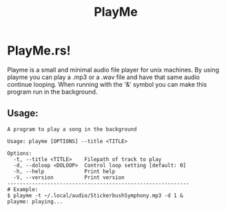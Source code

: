 #+title: PlayMe
* PlayMe.rs!
Playme is a small and minimal audio file player for unix machines.
By using playme you can play a .mp3 or a .wav file and have that same audio continue looping.
When running with the '&' symbol you can make this program run in the background.
** Usage:
#+begin_src
A program to play a song in the background

Usage: playme [OPTIONS] --title <TITLE>

Options:
  -t, --title <TITLE>    Filepath of track to play
  -d, --doloop <DOLOOP>  Control loop setting [default: 0]
  -h, --help             Print help
  -V, --version          Print version
-----------------------------------------------------------
# Example:
$ playme -t ~/.local/audio/StickerbushSymphony.mp3 -d 1 &
playme: playing...
#+end_src
